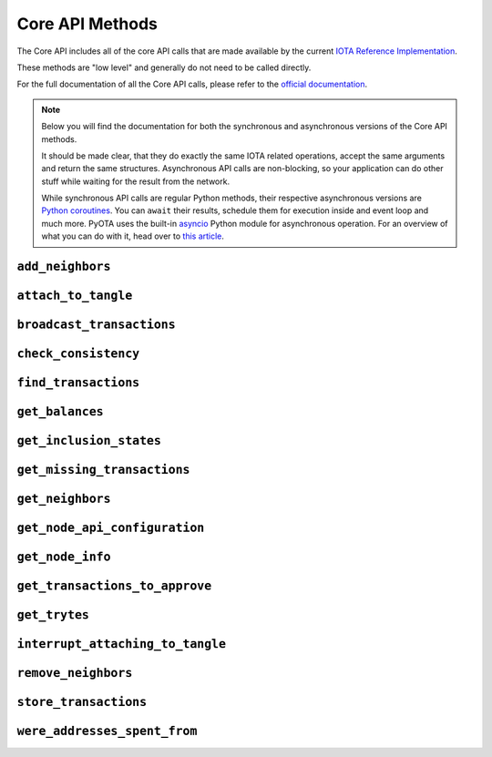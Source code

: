 Core API Methods
================

The Core API includes all of the core API calls that are made
available by the current `IOTA Reference
Implementation <https://github.com/iotaledger/iri>`__.

These methods are "low level" and generally do not need to be called
directly.

For the full documentation of all the Core API calls, please refer
to the `official documentation <https://docs.iota.org/docs/node-software/0.1/
iri/references/api-reference>`__.

.. note::
    Below you will find the documentation for both the synchronous and
    asynchronous versions of the Core API methods.

    It should be made clear, that they do exactly the same IOTA related
    operations, accept the same arguments and return the same structures.
    Asynchronous API calls are non-blocking, so your application
    can do other stuff while waiting for the result from the network.

    While synchronous API calls are regular Python methods, their respective
    asynchronous versions are `Python coroutines`_. You can ``await`` their
    results, schedule them for execution inside and event loop and much more.
    PyOTA uses the built-in `asyncio`_ Python module for asynchronous operation.
    For an overview of what you can do with it, head over to `this article`_.

.. py:currentmodule:: iota

``add_neighbors``
-----------------
.. automethod:: Iota.add_neighbors
.. automethod:: AsyncIota.add_neighbors

``attach_to_tangle``
--------------------
.. automethod:: Iota.attach_to_tangle
.. automethod:: AsyncIota.attach_to_tangle

``broadcast_transactions``
--------------------------
.. automethod:: Iota.broadcast_transactions
.. automethod:: AsyncIota.broadcast_transactions

``check_consistency``
---------------------
.. automethod:: Iota.check_consistency
.. automethod:: AsyncIota.check_consistency

``find_transactions``
---------------------
.. automethod:: Iota.find_transactions
.. automethod:: AsyncIota.find_transactions

``get_balances``
----------------
.. automethod:: Iota.get_balances
.. automethod:: AsyncIota.get_balances

``get_inclusion_states``
------------------------
.. automethod:: Iota.get_inclusion_states
.. automethod:: AsyncIota.get_inclusion_states

``get_missing_transactions``
----------------------------
.. automethod:: Iota.get_missing_transactions
.. automethod:: AsyncIota.get_missing_transactions

``get_neighbors``
-----------------
.. automethod:: Iota.get_neighbors
.. automethod:: AsyncIota.get_neighbors

``get_node_api_configuration``
------------------------------
.. automethod:: Iota.get_node_api_configuration
.. automethod:: AsyncIota.get_node_api_configuration

``get_node_info``
-----------------
.. automethod:: Iota.get_node_info
.. automethod:: AsyncIota.get_node_info

``get_transactions_to_approve``
-------------------------------
.. automethod:: Iota.get_transactions_to_approve
.. automethod:: AsyncIota.get_transactions_to_approve

``get_trytes``
--------------
.. automethod:: Iota.get_trytes
.. automethod:: AsyncIota.get_trytes

``interrupt_attaching_to_tangle``
---------------------------------
.. automethod:: Iota.interrupt_attaching_to_tangle
.. automethod:: AsyncIota.interrupt_attaching_to_tangle

``remove_neighbors``
--------------------
.. automethod:: Iota.remove_neighbors
.. automethod:: AsyncIota.remove_neighbors

``store_transactions``
----------------------
.. automethod:: Iota.store_transactions
.. automethod:: AsyncIota.store_transactions

``were_addresses_spent_from``
-----------------------------
.. automethod:: Iota.were_addresses_spent_from
.. automethod:: AsyncIota.were_addresses_spent_from

.. _Python coroutines: https://docs.python.org/3/library/asyncio-task.html
.. _asyncio: https://docs.python.org/3/library/asyncio.html
.. _this article: https://realpython.com/async-io-python/